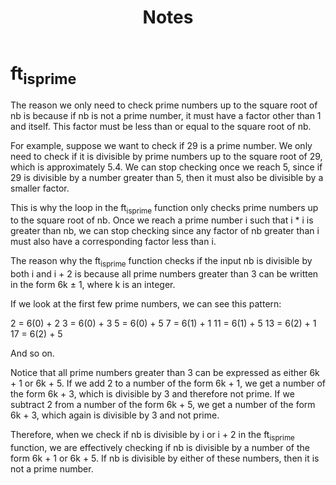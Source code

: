 #+title: Notes

* ft_is_prime
The reason we only need to check prime numbers up to the square root of nb is because if nb is not a prime number, it must have a factor other than 1 and itself. This factor must be less than or equal to the square root of nb.

For example, suppose we want to check if 29 is a prime number. We only need to check if it is divisible by prime numbers up to the square root of 29, which is approximately 5.4. We can stop checking once we reach 5, since if 29 is divisible by a number greater than 5, then it must also be divisible by a smaller factor.

This is why the loop in the ft_is_prime function only checks prime numbers up to the square root of nb. Once we reach a prime number i such that i * i is greater than nb, we can stop checking since any factor of nb greater than i must also have a corresponding factor less than i.

The reason why the ft_is_prime function checks if the input nb is divisible by both i and i + 2 is because all prime numbers greater than 3 can be written in the form 6k ± 1, where k is an integer.

If we look at the first few prime numbers, we can see this pattern:

    2 = 6(0) + 2
    3 = 6(0) + 3
    5 = 6(0) + 5
    7 = 6(1) + 1
    11 = 6(1) + 5
    13 = 6(2) + 1
    17 = 6(2) + 5

And so on.

Notice that all prime numbers greater than 3 can be expressed as either 6k + 1 or 6k + 5. If we add 2 to a number of the form 6k + 1, we get a number of the form 6k + 3, which is divisible by 3 and therefore not prime. If we subtract 2 from a number of the form 6k + 5, we get a number of the form 6k + 3, which again is divisible by 3 and not prime.

Therefore, when we check if nb is divisible by i or i + 2 in the ft_is_prime function, we are effectively checking if nb is divisible by a number of the form 6k + 1 or 6k + 5. If nb is divisible by either of these numbers, then it is not a prime number.